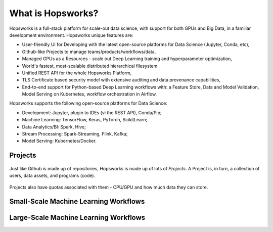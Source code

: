 ===========================
What is Hopsworks?
===========================

Hopsworks is a full-stack platform for scale-out data science, with support for both GPUs and Big Data, in a familiar development environment. Hopsworks unique features are:

* User-friendly UI for Developing with the latest open-source platforms for Data Science (Jupyter, Conda, etc),
* Github-like Projects to manage teams/products/workflows/data,
* Managed GPUs as a Resources - scale out Deep Learning training and hyperparameter optimization,
* World's fastest, most-scalable distributed hierarchical filesystem.
* Unified REST API for the whole Hopsworks Platform,
* TLS Certificate based security model with extensive auditing and data provenance capabilities,
* End-to-end support for Python-based Deep Learning workflows with: a Feature Store, Data and Model Validation, Model Serving on Kubernetes, workflow orchestration in Airflow.

Hopsworks supports the following open-source platforms for Data Science:

* Development: Jupyter, plugin to IDEs (vi the REST API), Conda/Pip;
* Machine Learning: TensorFlow, Keras, PyTorch, ScikitLearn;  
* Data Analytics/BI: Spark, Hive;
* Stream Processing: Spark-Streaming, Flink, Kafka;
* Model Serving: Kubernetes/Docker.


Projects
=====================  


.. figure:: ../imgs/projects/hopsworks-projects-medium.png
  :alt: Projects in Hopsworks
  :scale: 60
  :figclass: align-center

  Just like Github is made up of repositories, Hopsworks is made up of lots of *Projects*. A Project is, in turn, a collection of users, data assets, and programs (code). 


.. figure:: ../imgs/projects/hopsworks-projects-detailed.png
  :alt: Detailed view of Projects in Hopsworks
  :scale: 60
  :figclass: align-center

  Projects also have quotas associated with them - CPU/GPU and how much data they can store.
  


  
Small-Scale Machine Learning Workflows
========================



Large-Scale Machine Learning Workflows
========================
